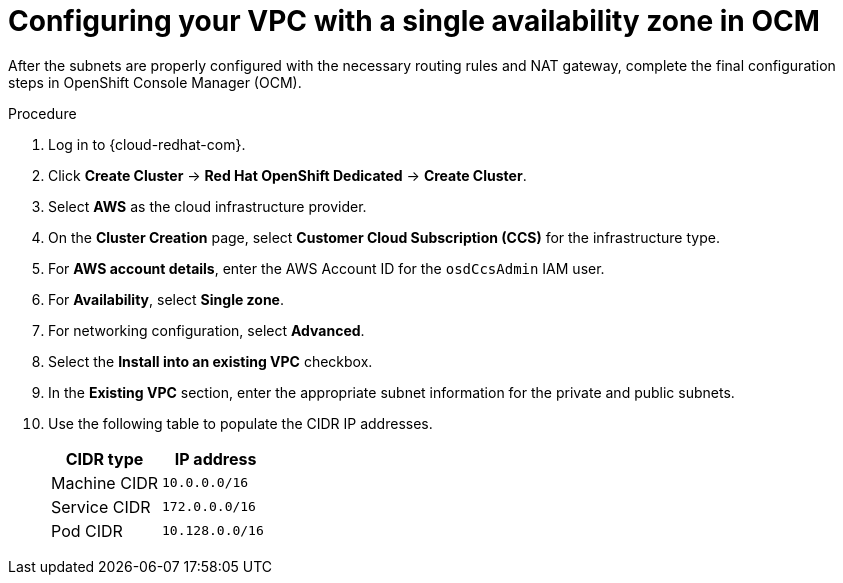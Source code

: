 // Module included in the following assemblies:
//
// * osd_cluster_create/managing-byo-vpc-single-az.adoc

[id="byo-vpc-single-az-ocm-config_{context}"]
= Configuring your VPC with a single availability zone in OCM

After the subnets are properly configured with the necessary routing rules and NAT gateway, complete the final configuration steps in OpenShift Console Manager (OCM).

.Procedure

. Log in to {cloud-redhat-com}.
. Click *Create Cluster* -> *Red Hat OpenShift Dedicated* -> *Create Cluster*.
. Select *AWS* as the cloud infrastructure provider.
. On the *Cluster Creation* page, select *Customer Cloud Subscription (CCS)* for the infrastructure type.
. For *AWS account details*, enter the AWS Account ID for the `osdCcsAdmin` IAM user.
. For *Availability*, select *Single zone*.
. For networking configuration, select *Advanced*.
. Select the *Install into an existing VPC* checkbox.
. In the *Existing VPC* section, enter the appropriate subnet information for the private and public subnets.
. Use the following table to populate the CIDR IP addresses.
+
[cols="2",options="header"]
|===
| CIDR type |IP address
| Machine CIDR | `10.0.0.0/16`
| Service CIDR | `172.0.0.0/16`
| Pod CIDR | `10.128.0.0/16`
|===
